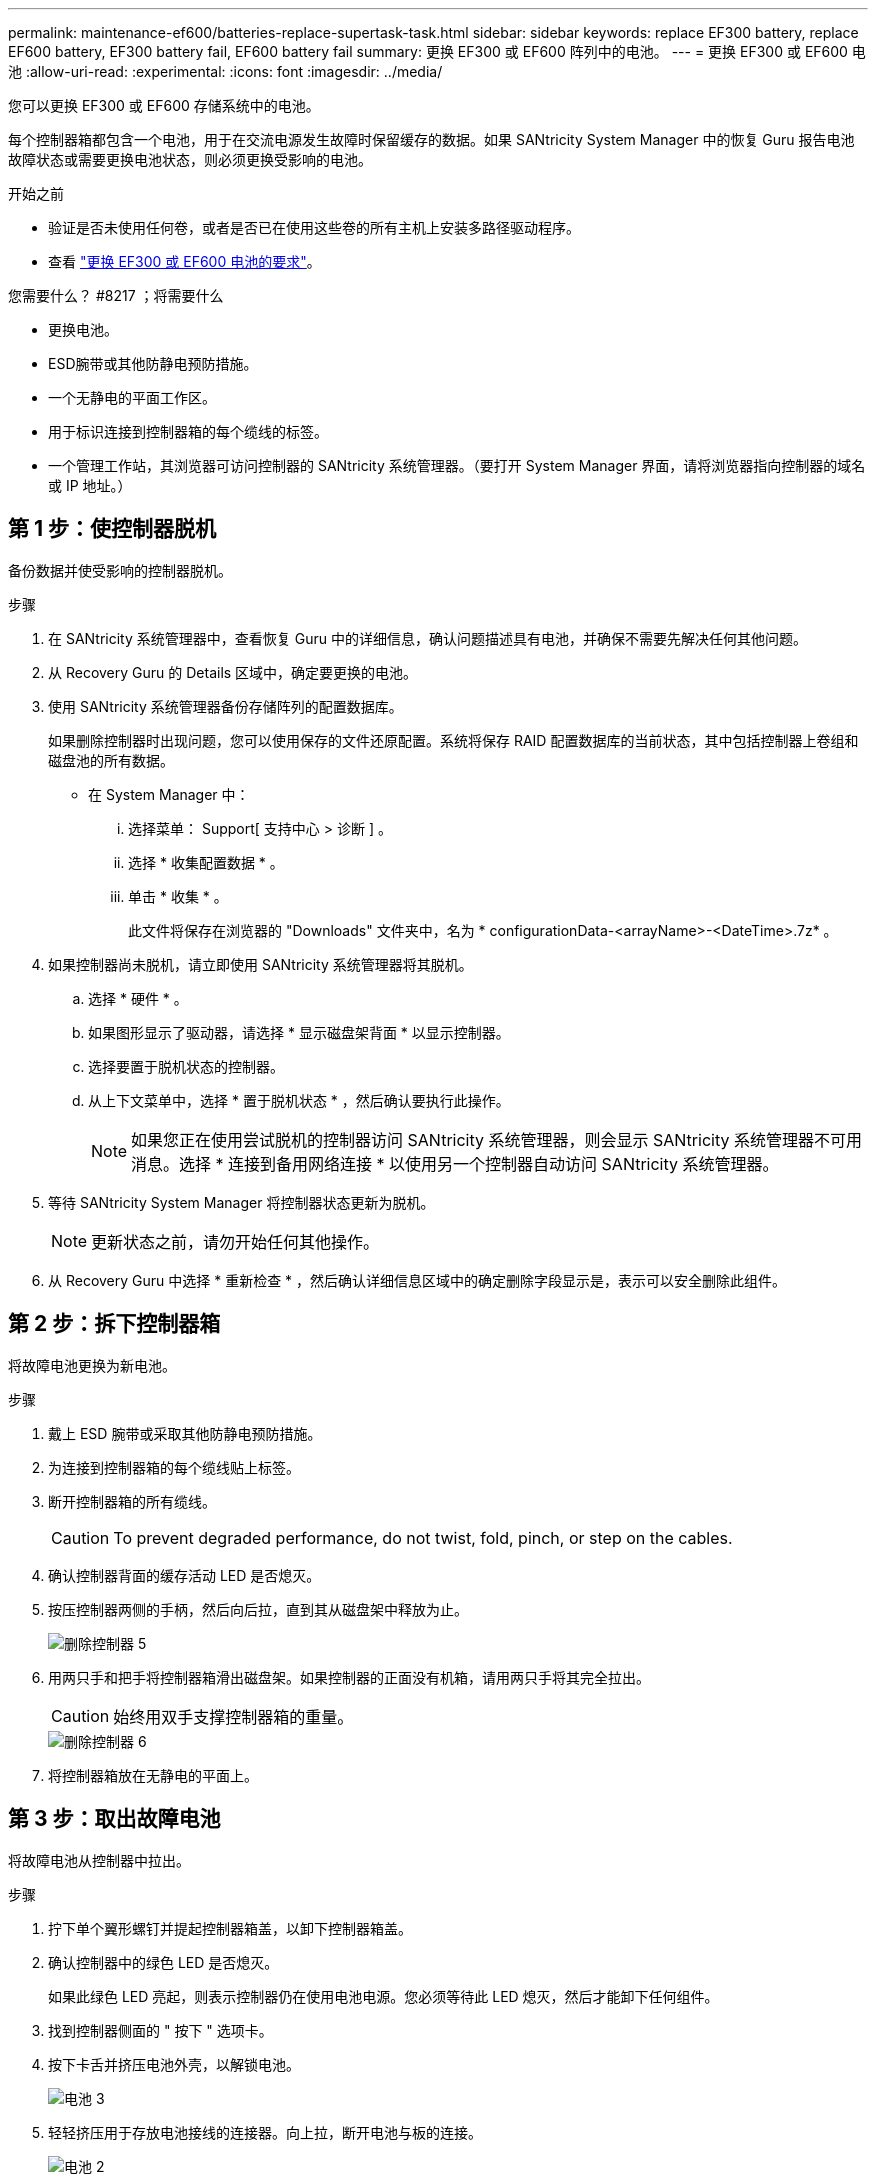 ---
permalink: maintenance-ef600/batteries-replace-supertask-task.html 
sidebar: sidebar 
keywords: replace EF300 battery, replace EF600 battery, EF300 battery fail, EF600 battery fail 
summary: 更换 EF300 或 EF600 阵列中的电池。 
---
= 更换 EF300 或 EF600 电池
:allow-uri-read: 
:experimental: 
:icons: font
:imagesdir: ../media/


[role="lead"]
您可以更换 EF300 或 EF600 存储系统中的电池。

每个控制器箱都包含一个电池，用于在交流电源发生故障时保留缓存的数据。如果 SANtricity System Manager 中的恢复 Guru 报告电池故障状态或需要更换电池状态，则必须更换受影响的电池。

.开始之前
* 验证是否未使用任何卷，或者是否已在使用这些卷的所有主机上安装多路径驱动程序。
* 查看 link:batteries-overview-requirements-concept.html["更换 EF300 或 EF600 电池的要求"]。


.您需要什么？ #8217 ；将需要什么
* 更换电池。
* ESD腕带或其他防静电预防措施。
* 一个无静电的平面工作区。
* 用于标识连接到控制器箱的每个缆线的标签。
* 一个管理工作站，其浏览器可访问控制器的 SANtricity 系统管理器。（要打开 System Manager 界面，请将浏览器指向控制器的域名或 IP 地址。）




== 第 1 步：使控制器脱机

备份数据并使受影响的控制器脱机。

.步骤
. 在 SANtricity 系统管理器中，查看恢复 Guru 中的详细信息，确认问题描述具有电池，并确保不需要先解决任何其他问题。
. 从 Recovery Guru 的 Details 区域中，确定要更换的电池。
. 使用 SANtricity 系统管理器备份存储阵列的配置数据库。
+
如果删除控制器时出现问题，您可以使用保存的文件还原配置。系统将保存 RAID 配置数据库的当前状态，其中包括控制器上卷组和磁盘池的所有数据。

+
** 在 System Manager 中：
+
... 选择菜单： Support[ 支持中心 > 诊断 ] 。
... 选择 * 收集配置数据 * 。
... 单击 * 收集 * 。
+
此文件将保存在浏览器的 "Downloads" 文件夹中，名为 * configurationData-<arrayName>-<DateTime>.7z* 。





. 如果控制器尚未脱机，请立即使用 SANtricity 系统管理器将其脱机。
+
.. 选择 * 硬件 * 。
.. 如果图形显示了驱动器，请选择 * 显示磁盘架背面 * 以显示控制器。
.. 选择要置于脱机状态的控制器。
.. 从上下文菜单中，选择 * 置于脱机状态 * ，然后确认要执行此操作。
+

NOTE: 如果您正在使用尝试脱机的控制器访问 SANtricity 系统管理器，则会显示 SANtricity 系统管理器不可用消息。选择 * 连接到备用网络连接 * 以使用另一个控制器自动访问 SANtricity 系统管理器。



. 等待 SANtricity System Manager 将控制器状态更新为脱机。
+

NOTE: 更新状态之前，请勿开始任何其他操作。

. 从 Recovery Guru 中选择 * 重新检查 * ，然后确认详细信息区域中的确定删除字段显示是，表示可以安全删除此组件。




== 第 2 步：拆下控制器箱

将故障电池更换为新电池。

.步骤
. 戴上 ESD 腕带或采取其他防静电预防措施。
. 为连接到控制器箱的每个缆线贴上标签。
. 断开控制器箱的所有缆线。
+

CAUTION: To prevent degraded performance, do not twist, fold, pinch, or step on the cables.

. 确认控制器背面的缓存活动 LED 是否熄灭。
. 按压控制器两侧的手柄，然后向后拉，直到其从磁盘架中释放为止。
+
image::../media/remove_controller_5.png[删除控制器 5]

. 用两只手和把手将控制器箱滑出磁盘架。如果控制器的正面没有机箱，请用两只手将其完全拉出。
+

CAUTION: 始终用双手支撑控制器箱的重量。

+
image::../media/remove_controller_6.png[删除控制器 6]

. 将控制器箱放在无静电的平面上。




== 第 3 步：取出故障电池

将故障电池从控制器中拉出。

.步骤
. 拧下单个翼形螺钉并提起控制器箱盖，以卸下控制器箱盖。
. 确认控制器中的绿色 LED 是否熄灭。
+
如果此绿色 LED 亮起，则表示控制器仍在使用电池电源。您必须等待此 LED 熄灭，然后才能卸下任何组件。

. 找到控制器侧面的 " 按下 " 选项卡。
. 按下卡舌并挤压电池外壳，以解锁电池。
+
image::../media/batt_3.png[电池 3]

. 轻轻挤压用于存放电池接线的连接器。向上拉，断开电池与板的连接。
+
image::../media/batt_2.png[电池 2]

. 将电池从控制器中提出，并放在无静电的平面上。
+
image::../media/batt_4.png[电池 4]

. 按照您所在地区的相应过程回收或处置故障电池。
+

CAUTION: 为了遵守国际航空运输协会（ IATA ）的规定，请勿通过空中运输电池，除非将其安装在控制器架中。





== 第 4 步：安装新电池

从控制器箱中取出故障电池后，请按照此步骤安装新电池。

.步骤
. 拆开新电池的包装，将其放在无静电的平面上。
+

NOTE: 为了安全地遵守 IATA 规定，更换电池在发货时的荷电状态（ SoC ）不超过 30% 。重新接通电源时，请记住，在更换电池充满电且完成初始学习周期之前，写入缓存不会恢复。

. 通过将电池外壳与控制器侧面的金属闩锁对齐，将电池插入控制器。
+
image::../media/batt_5.png[电池 5]

+
电池卡入到位。

. 将电池连接器重新插入板中。




== 第 5 步：重新安装控制器箱

将控制器重新安装到控制器架中。

.步骤
. 降低控制器箱上的盖板并固定翼形螺钉。
. 在挤压控制器把手的同时，将控制器箱轻轻滑入控制器架中。
+

NOTE: 正确安装到磁盘架后，控制器会发出卡嗒声。

+
image::../media/remove_controller_7.png[卸下控制器 7]





== 第 6 步：完成电池更换

将控制器置于联机状态，收集支持数据并恢复操作。

.步骤
. 将控制器置于联机状态。
+
.. 在 System Manager 中，导航到硬件页面。
.. 选择 * 显示控制器的背面 * 。
.. 选择已更换电池的控制器。
.. 从下拉列表中选择 * 置于联机状态 * 。


. 在控制器启动时，检查控制器 LED 。
+
重新建立与另一控制器的通信时：

+
** 琥珀色警示 LED 仍保持亮起状态。
** 主机链路 LED 可能亮起，闪烁或熄灭，具体取决于主机接口。


. 控制器恢复联机后，确认其状态为最佳，并检查控制器架的警示 LED 。
+
如果状态不是最佳状态，或者任何警示 LED 均亮起，请确认所有缆线均已正确就位，并且控制器箱已正确安装。如有必要，请拆下并重新安装控制器箱。

+

NOTE: 如果无法解决此问题，请联系技术支持。

. 单击菜单： Support[ 升级中心 ] 以确保已安装最新版本的 SANtricity OS 。
+
根据需要安装最新版本。

. 验证所有卷是否均已返回到首选所有者。
+
.. 选择菜单： Storage[Volumes] 。在 * 所有卷 * 页面中，验证卷是否已分发到其首选所有者。选择菜单：更多 [ 更改所有权 ] 以查看卷所有者。
.. 如果卷全部归首选所有者所有，请继续执行步骤 6 。
.. 如果未返回任何卷，则必须手动返回这些卷。转到菜单：更多 [ 重新分配卷 ] 。
.. 如果在自动分发或手动分发后，只有部分卷返回给其首选所有者，则必须检查 Recovery Guru 以了解主机连接问题。
.. 如果不存在 Recovery Guru ，或者按照恢复 Guru 步骤执行操作，则卷仍不会返回到其首选所有者联系支持部门。


. 使用 SANtricity 系统管理器收集存储阵列的支持数据。
+
.. 选择菜单： Support[ 支持中心 > 诊断 ] 。
.. 选择 * 收集支持数据 * 。
.. 单击 * 收集 * 。
+
此文件将保存在浏览器的 "Downloads" 文件夹中，名为 * support-data.7z* 。





您的电池更换已完成。您可以恢复正常操作。
